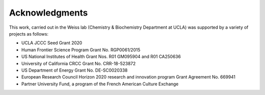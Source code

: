 Acknowledgments
===============

This work, carried out in the Weiss lab (Chemistry & Biochemistry Department at UCLA) was supported by a variety of projects as follows:

- UCLA JCCC Seed Grant 2020 
- Human Frontier Science Program Grant No. RGP0061/2015
- US National Institutes of Health Grant Nos. R01 GM095904 and R01 CA250636
- University of California CRCC Grant No. CRR-18-523872
- US Department of Energy Grant No. DE-SC0020338
- European Research Council Horizon 2020 research and innovation program Grant Agreement No. 669941
- Partner University Fund, a program of the French American Culture Exchange
